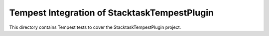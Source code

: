 ===============================================
Tempest Integration of StacktaskTempestPlugin
===============================================

This directory contains Tempest tests to cover the StacktaskTempestPlugin project.


